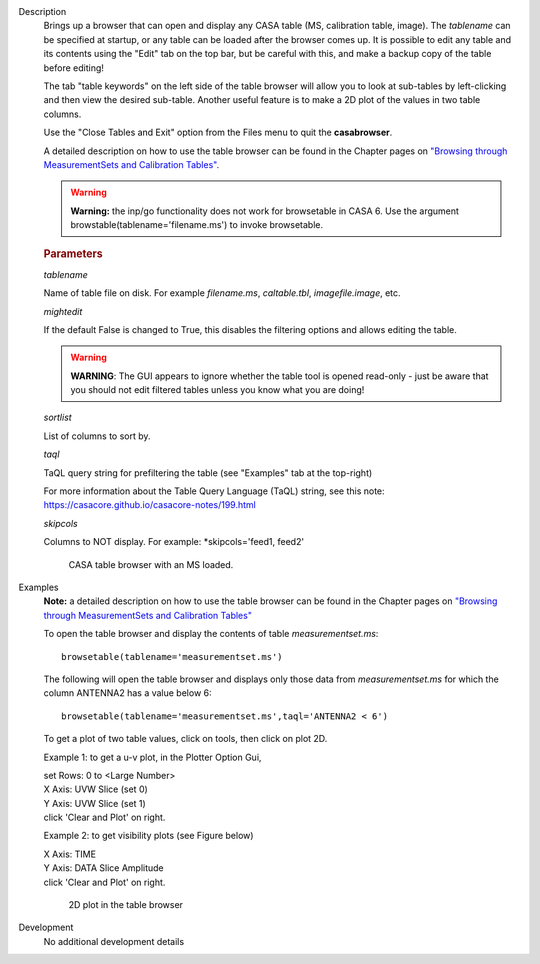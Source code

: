 

.. _Description:

Description
   Brings up a browser that can open and display any CASA table (MS,
   calibration table, image). The *tablename* can be specified at
   startup, or any table can be loaded after the browser comes up. It
   is possible to edit any table and its contents using the "Edit"
   tab on the top bar, but be careful with this, and make a backup
   copy of the table before editing!

   The tab "table keywords" on the left side of the table browser
   will allow you to look at sub-tables by left-clicking and then
   view the desired sub-table. Another useful feature is to make a 2D
   plot of the values in two table columns.

   Use the "Close Tables and Exit" option from the Files menu to quit
   the **casabrowser**.

   A detailed description on how to use the table browser can be
   found in the Chapter pages on `"Browsing through MeasurementSets
   and Calibration
   Tables" <../../notebooks/data_examination.ipynb#Browse-MS/Calibration-Tables>`__.

   .. warning:: **Warning:** the inp/go functionality does not work for browsetable in CASA 6.
      Use the argument browstable(tablename='filename.ms') to invoke browsetable.

   .. rubric:: Parameters

   *tablename*

   Name of table file on disk. For example *filename.ms*,
   *caltable.tbl*, *imagefile.image*, etc.

   *mightedit*

   If the default False is changed to True, this disables the
   filtering options and allows editing the table.

   .. warning:: **WARNING**: The GUI appears to ignore whether the table tool
      is opened read-only - just be aware that you should not edit
      filtered tables unless you know what you are doing!

   *sortlist*

   List of columns to sort by.

   *taql*

   TaQL query string for prefiltering the table (see "Examples" tab
   at the top-right)

   For more information about the Table Query Language (TaQL) string, see this note: https://casacore.github.io/casacore-notes/199.html

   *skipcols*

   Columns to NOT display. For example: *skipcols='feed1, feed2'

   .. figure:: _apimedia/e7b82ce6a699178fe6f43360bef6c38bb9c431bb.png

      CASA table browser with an MS loaded.


.. _Examples:

Examples
   **Note:** a detailed description on how to use the table browser
   can be found in the Chapter pages on `"Browsing through
   MeasurementSets and Calibration
   Tables" <../../notebooks/data_examination.ipynb#Browse-MS/Calibration-Tables>`__

   To open the table browser and display the contents of table
   *measurementset.ms*:

   ::

      browsetable(tablename='measurementset.ms')


   The following will open the table browser and displays only those
   data from *measurementset.ms* for which the column ANTENNA2 has a
   value below 6:

   ::

      browsetable(tablename='measurementset.ms',taql='ANTENNA2 < 6')


   To get a plot of two table values, click on tools, then click on
   plot 2D.

   Example 1: to get a u-v plot, in the Plotter Option Gui,

   |          set Rows:  0   to  <Large Number>
   |          X Axis:  UVW      Slice  (set 0)
   |          Y Axis:  UVW      Slice  (set 1)
   |          click 'Clear and Plot' on right.


   Example 2: to get visibility plots (see Figure below)

   |           X Axis:  TIME
   |           Y Axis:  DATA     Slice Amplitude
   |           click 'Clear and Plot' on right.


   .. figure:: _apimedia/0ebdba26cba84528a4fa6ab8f42ae176d635c739.png

      2D plot in the table browser


.. _Development:

Development
   No additional development details


